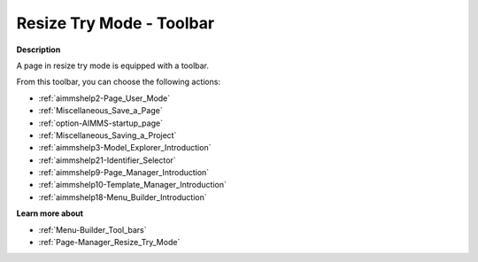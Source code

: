 .. |img_def_User_Mode_button_bmp| image:: images/User_Mode_button.bmp
.. |img_def_Save_button_bmp| image:: images/Save_button.bmp
.. |img_def_First_Page_button_bmp| image:: images/First_Page_button.bmp
.. |img_def_Save_All_button_bmp| image:: images/Save_All_button.bmp
.. |img_def_Model_Explorer_button_bmp| image:: images/Model_Explorer_button.bmp
.. |img_def_Identifier_Selector_button_bmp| image:: images/Identifier_Selector_button.bmp
.. |img_def_Page_Manager_button_bmp| image:: images/Page_Manager_button.bmp
.. |img_def_Template_Manager_button_bmp| image:: images/Template_Manager_button.bmp
.. |img_def_Menu_Builder_button_bmp| image:: images/Menu_Builder_button.bmp


.. _Page-Manager_Page_Resize_Try_Mode_-_Toolbar:


Resize Try Mode - Toolbar
=========================

**Description** 

A page in resize try mode is equipped with a toolbar.

From this toolbar, you can choose the following actions:

*	|img_def_User_Mode_button_bmp| :ref:`aimmshelp2-Page_User_Mode`  
*	|img_def_Save_button_bmp| :ref:`Miscellaneous_Save_a_Page`  
*	|img_def_First_Page_button_bmp| :ref:`option-AIMMS-startup_page` 
*	|img_def_Save_All_button_bmp| :ref:`Miscellaneous_Saving_a_Project`  
*	|img_def_Model_Explorer_button_bmp| :ref:`aimmshelp3-Model_Explorer_Introduction`  
*	|img_def_Identifier_Selector_button_bmp| :ref:`aimmshelp21-Identifier_Selector`  
*	|img_def_Page_Manager_button_bmp| :ref:`aimmshelp9-Page_Manager_Introduction`  
*	|img_def_Template_Manager_button_bmp| :ref:`aimmshelp10-Template_Manager_Introduction`  
*	|img_def_Menu_Builder_button_bmp| :ref:`aimmshelp18-Menu_Builder_Introduction`  




**Learn more about** 

*	:ref:`Menu-Builder_Tool_bars`  
*	:ref:`Page-Manager_Resize_Try_Mode` 




